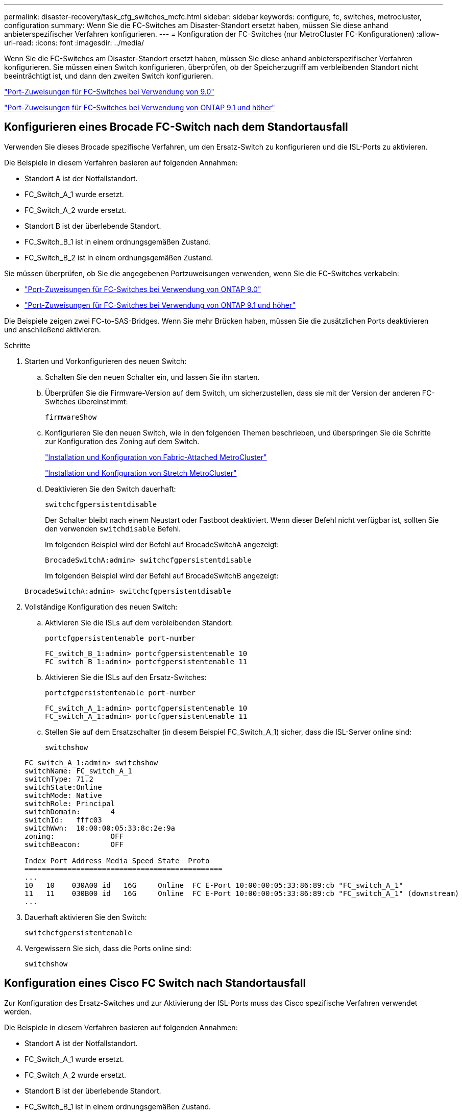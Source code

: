 ---
permalink: disaster-recovery/task_cfg_switches_mcfc.html 
sidebar: sidebar 
keywords: configure, fc, switches, metrocluster, configuration 
summary: Wenn Sie die FC-Switches am Disaster-Standort ersetzt haben, müssen Sie diese anhand anbieterspezifischer Verfahren konfigurieren. 
---
= Konfiguration der FC-Switches (nur MetroCluster FC-Konfigurationen)
:allow-uri-read: 
:icons: font
:imagesdir: ../media/


[role="lead"]
Wenn Sie die FC-Switches am Disaster-Standort ersetzt haben, müssen Sie diese anhand anbieterspezifischer Verfahren konfigurieren. Sie müssen einen Switch konfigurieren, überprüfen, ob der Speicherzugriff am verbleibenden Standort nicht beeinträchtigt ist, und dann den zweiten Switch konfigurieren.

link:../install-fc/concept_port_assignments_for_fc_switches_when_using_ontap_9_0.html["Port-Zuweisungen für FC-Switches bei Verwendung von 9.0"]

link:../install-fc/concept_port_assignments_for_fc_switches_when_using_ontap_9_1_and_later.html["Port-Zuweisungen für FC-Switches bei Verwendung von ONTAP 9.1 und höher"]



== Konfigurieren eines Brocade FC-Switch nach dem Standortausfall

Verwenden Sie dieses Brocade spezifische Verfahren, um den Ersatz-Switch zu konfigurieren und die ISL-Ports zu aktivieren.

Die Beispiele in diesem Verfahren basieren auf folgenden Annahmen:

* Standort A ist der Notfallstandort.
* FC_Switch_A_1 wurde ersetzt.
* FC_Switch_A_2 wurde ersetzt.
* Standort B ist der überlebende Standort.
* FC_Switch_B_1 ist in einem ordnungsgemäßen Zustand.
* FC_Switch_B_2 ist in einem ordnungsgemäßen Zustand.


Sie müssen überprüfen, ob Sie die angegebenen Portzuweisungen verwenden, wenn Sie die FC-Switches verkabeln:

* link:../install-fc/concept_port_assignments_for_fc_switches_when_using_ontap_9_0.html["Port-Zuweisungen für FC-Switches bei Verwendung von ONTAP 9.0"]
* link:../install-fc/concept_port_assignments_for_fc_switches_when_using_ontap_9_1_and_later.html["Port-Zuweisungen für FC-Switches bei Verwendung von ONTAP 9.1 und höher"]


Die Beispiele zeigen zwei FC-to-SAS-Bridges. Wenn Sie mehr Brücken haben, müssen Sie die zusätzlichen Ports deaktivieren und anschließend aktivieren.

.Schritte
. Starten und Vorkonfigurieren des neuen Switch:
+
.. Schalten Sie den neuen Schalter ein, und lassen Sie ihn starten.
.. Überprüfen Sie die Firmware-Version auf dem Switch, um sicherzustellen, dass sie mit der Version der anderen FC-Switches übereinstimmt:
+
`firmwareShow`

.. Konfigurieren Sie den neuen Switch, wie in den folgenden Themen beschrieben, und überspringen Sie die Schritte zur Konfiguration des Zoning auf dem Switch.
+
link:../install-fc/index.html["Installation und Konfiguration von Fabric-Attached MetroCluster"]

+
link:../install-stretch/concept_considerations_differences.html["Installation und Konfiguration von Stretch MetroCluster"]

.. Deaktivieren Sie den Switch dauerhaft:
+
`switchcfgpersistentdisable`

+
Der Schalter bleibt nach einem Neustart oder Fastboot deaktiviert. Wenn dieser Befehl nicht verfügbar ist, sollten Sie den verwenden `switchdisable` Befehl.

+
Im folgenden Beispiel wird der Befehl auf BrocadeSwitchA angezeigt:

+
[listing]
----
BrocadeSwitchA:admin> switchcfgpersistentdisable
----
+
Im folgenden Beispiel wird der Befehl auf BrocadeSwitchB angezeigt:

+
[listing]
----
BrocadeSwitchA:admin> switchcfgpersistentdisable
----


. Vollständige Konfiguration des neuen Switch:
+
.. Aktivieren Sie die ISLs auf dem verbleibenden Standort:
+
`portcfgpersistentenable port-number`

+
[listing]
----
FC_switch_B_1:admin> portcfgpersistentenable 10
FC_switch_B_1:admin> portcfgpersistentenable 11
----
.. Aktivieren Sie die ISLs auf den Ersatz-Switches:
+
`portcfgpersistentenable port-number`

+
[listing]
----
FC_switch_A_1:admin> portcfgpersistentenable 10
FC_switch_A_1:admin> portcfgpersistentenable 11
----
.. Stellen Sie auf dem Ersatzschalter (in diesem Beispiel FC_Switch_A_1) sicher, dass die ISL-Server online sind:
+
`switchshow`

+
[listing]
----
FC_switch_A_1:admin> switchshow
switchName: FC_switch_A_1
switchType: 71.2
switchState:Online
switchMode: Native
switchRole: Principal
switchDomain:       4
switchId:   fffc03
switchWwn:  10:00:00:05:33:8c:2e:9a
zoning:             OFF
switchBeacon:       OFF

Index Port Address Media Speed State  Proto
==============================================
...
10   10    030A00 id   16G     Online  FC E-Port 10:00:00:05:33:86:89:cb "FC_switch_A_1"
11   11    030B00 id   16G     Online  FC E-Port 10:00:00:05:33:86:89:cb "FC_switch_A_1" (downstream)
...
----


. Dauerhaft aktivieren Sie den Switch:
+
`switchcfgpersistentenable`

. Vergewissern Sie sich, dass die Ports online sind:
+
`switchshow`





== Konfiguration eines Cisco FC Switch nach Standortausfall

Zur Konfiguration des Ersatz-Switches und zur Aktivierung der ISL-Ports muss das Cisco spezifische Verfahren verwendet werden.

Die Beispiele in diesem Verfahren basieren auf folgenden Annahmen:

* Standort A ist der Notfallstandort.
* FC_Switch_A_1 wurde ersetzt.
* FC_Switch_A_2 wurde ersetzt.
* Standort B ist der überlebende Standort.
* FC_Switch_B_1 ist in einem ordnungsgemäßen Zustand.
* FC_Switch_B_2 ist in einem ordnungsgemäßen Zustand.


.Schritte
. Konfigurieren des Switches:
+
.. Siehe link:../install-fc/index.html["Installation und Konfiguration von Fabric-Attached MetroCluster"]
.. Befolgen Sie die Schritte zur Konfiguration des Switch in link:../install-fc/task_reset_the_cisco_fc_switch_to_factory_defaults.html["Konfigurieren von Cisco FC-Switches"] Abschnitt „ _außer_“ für den Abschnitt „Zoning auf einem Cisco FC Switch konfigurieren“:
+
Das Zoning wird später in diesem Verfahren konfiguriert.



. Aktivieren Sie auf dem gesunden Switch (in diesem Beispiel FC_Switch_B_1) die ISL-Ports.
+
Im folgenden Beispiel werden die Befehle zur Aktivierung der Ports angezeigt:

+
[listing]
----
FC_switch_B_1# conf t
FC_switch_B_1(config)# int fc1/14-15
FC_switch_B_1(config)# no shut
FC_switch_B_1(config)# end
FC_switch_B_1# copy running-config startup-config
FC_switch_B_1#
----
. Vergewissern Sie sich, dass die ISL-Ports mit dem Befehl show Interface Brief verfügbar sind.
. Rufen Sie die Zoning-Informationen von der Fabric ab.
+
Im folgenden Beispiel werden die Befehle zur Verteilung der Zoning-Konfiguration angezeigt:

+
[listing]
----
FC_switch_B_1(config-zone)# zoneset distribute full vsan 10
FC_switch_B_1(config-zone)# zoneset distribute full vsan 20
FC_switch_B_1(config-zone)# end
----
+
FC_Switch_B_1 wird auf alle anderen Switches im Fabric für „vsan 10“ und „vsan 20“ verteilt, und die Zoning-Informationen werden von FC_Switch_A_1 abgerufen.

. Überprüfen Sie beim ordnungsgemäßen Switch, ob die Zoning-Informationen vom Partner-Switch abgerufen werden:
+
`show zone`

+
[listing]
----
FC_switch_B_1# show zone
zone name FC-VI_Zone_1_10 vsan 10
  interface fc1/1 swwn 20:00:54:7f:ee:e3:86:50
  interface fc1/2 swwn 20:00:54:7f:ee:e3:86:50
  interface fc1/1 swwn 20:00:54:7f:ee:b8:24:c0
  interface fc1/2 swwn 20:00:54:7f:ee:b8:24:c0

zone name STOR_Zone_1_20_25A vsan 20
  interface fc1/5 swwn 20:00:54:7f:ee:e3:86:50
  interface fc1/8 swwn 20:00:54:7f:ee:e3:86:50
  interface fc1/9 swwn 20:00:54:7f:ee:e3:86:50
  interface fc1/10 swwn 20:00:54:7f:ee:e3:86:50
  interface fc1/11 swwn 20:00:54:7f:ee:e3:86:50
  interface fc1/8 swwn 20:00:54:7f:ee:b8:24:c0
  interface fc1/9 swwn 20:00:54:7f:ee:b8:24:c0
  interface fc1/10 swwn 20:00:54:7f:ee:b8:24:c0
  interface fc1/11 swwn 20:00:54:7f:ee:b8:24:c0

zone name STOR_Zone_1_20_25B vsan 20
  interface fc1/8 swwn 20:00:54:7f:ee:e3:86:50
  interface fc1/9 swwn 20:00:54:7f:ee:e3:86:50
  interface fc1/10 swwn 20:00:54:7f:ee:e3:86:50
  interface fc1/11 swwn 20:00:54:7f:ee:e3:86:50
  interface fc1/5 swwn 20:00:54:7f:ee:b8:24:c0
  interface fc1/8 swwn 20:00:54:7f:ee:b8:24:c0
  interface fc1/9 swwn 20:00:54:7f:ee:b8:24:c0
  interface fc1/10 swwn 20:00:54:7f:ee:b8:24:c0
  interface fc1/11 swwn 20:00:54:7f:ee:b8:24:c0
FC_switch_B_1#
----
. Ermitteln Sie die weltweiten Namen (WWNs) der Switches in der Switch Fabric.
+
In diesem Beispiel sind die beiden Switch-WWNs:

+
** FC_Switch_A_1: 20:00:54:7f:ee:b8:24:c0
** FC_Switch_B_1: 20:00:54:7f:ee:c6:80:78


+
[listing]
----
FC_switch_B_1# show wwn switch
Switch WWN is 20:00:54:7f:ee:c6:80:78
FC_switch_B_1#

FC_switch_A_1# show wwn switch
Switch WWN is 20:00:54:7f:ee:b8:24:c0
FC_switch_A_1#
----
. Konfigurationsmodus für die Zone eingeben und Zonenmitglieder entfernen, die nicht zu den Switch-WWNs der beiden Switches gehören:
+
--
`no member interface interface-ide swwn wwn`

In diesem Beispiel sind die folgenden Mitglieder nicht mit dem WWN eines der Switches in der Fabric verknüpft und müssen entfernt werden:

** Zonenname FC-VI_Zone_1_10 vsan 10
+
*** Schnittstelle fc1/1, gestreut 20:00:54:7f:ee:e3:86:50
*** Schnittstelle fc1/2 geschwibelt 20:00:54:7f:ee:e3:86:50





NOTE: AFF Systeme A700 und FAS9000 unterstützen vier FC-VI-Ports. Sie müssen alle vier Ports aus der FC-VI-Zone entfernen.

** Zonenname STOR_Zone_1_20_25A vsan 20
+
*** Schnittstelle fc1/5 geschwibelt 20:00:54:7f:ee:e3:86:50
*** Schnittstelle fc1/8 geschwibelt 20:00:54:7f:ee:e3:86:50
*** Schnittstelle fc1/9 geschwibelt 20:00:54:7f:ee:e3:86:50
*** Schnittstelle fc1/10 geschwibelt 20:00:54:7f:ee:e3:86:50
*** Schnittstelle fc1/11 geschwibelt 20:00:54:7f:ee:e3:86:50


** Zonenname STOR_Zone_1_20_25B vsan 20
+
*** Schnittstelle fc1/8 geschwibelt 20:00:54:7f:ee:e3:86:50
*** Schnittstelle fc1/9 geschwibelt 20:00:54:7f:ee:e3:86:50
*** Schnittstelle fc1/10 geschwibelt 20:00:54:7f:ee:e3:86:50
*** Schnittstelle fc1/11 geschwibelt 20:00:54:7f:ee:e3:86:50




Das folgende Beispiel zeigt das Entfernen dieser Schnittstellen:

[listing]
----

 FC_switch_B_1# conf t
 FC_switch_B_1(config)# zone name FC-VI_Zone_1_10 vsan 10
 FC_switch_B_1(config-zone)# no member interface fc1/1 swwn 20:00:54:7f:ee:e3:86:50
 FC_switch_B_1(config-zone)# no member interface fc1/2 swwn 20:00:54:7f:ee:e3:86:50
 FC_switch_B_1(config-zone)# zone name STOR_Zone_1_20_25A vsan 20
 FC_switch_B_1(config-zone)# no member interface fc1/5 swwn 20:00:54:7f:ee:e3:86:50
 FC_switch_B_1(config-zone)# no member interface fc1/8 swwn 20:00:54:7f:ee:e3:86:50
 FC_switch_B_1(config-zone)# no member interface fc1/9 swwn 20:00:54:7f:ee:e3:86:50
 FC_switch_B_1(config-zone)# no member interface fc1/10 swwn 20:00:54:7f:ee:e3:86:50
 FC_switch_B_1(config-zone)# no member interface fc1/11 swwn 20:00:54:7f:ee:e3:86:50
 FC_switch_B_1(config-zone)# zone name STOR_Zone_1_20_25B vsan 20
 FC_switch_B_1(config-zone)# no member interface fc1/8 swwn 20:00:54:7f:ee:e3:86:50
 FC_switch_B_1(config-zone)# no member interface fc1/9 swwn 20:00:54:7f:ee:e3:86:50
 FC_switch_B_1(config-zone)# no member interface fc1/10 swwn 20:00:54:7f:ee:e3:86:50
 FC_switch_B_1(config-zone)# no member interface fc1/11 swwn 20:00:54:7f:ee:e3:86:50
 FC_switch_B_1(config-zone)# save running-config startup-config
 FC_switch_B_1(config-zone)# zoneset distribute full 10
 FC_switch_B_1(config-zone)# zoneset distribute full 20
 FC_switch_B_1(config-zone)# end
 FC_switch_B_1# copy running-config startup-config
----
--


. [[Schritt8]]Fügen Sie die Ports des neuen Schalters zu den Zonen hinzu.
+
Im folgenden Beispiel wird vorausgesetzt, dass die Verkabelung am Ersatzschalter mit dem alten Switch identisch ist:

+
[listing]
----

 FC_switch_B_1# conf t
 FC_switch_B_1(config)# zone name FC-VI_Zone_1_10 vsan 10
 FC_switch_B_1(config-zone)# member interface fc1/1 swwn 20:00:54:7f:ee:c6:80:78
 FC_switch_B_1(config-zone)# member interface fc1/2 swwn 20:00:54:7f:ee:c6:80:78
 FC_switch_B_1(config-zone)# zone name STOR_Zone_1_20_25A vsan 20
 FC_switch_B_1(config-zone)# member interface fc1/5 swwn 20:00:54:7f:ee:c6:80:78
 FC_switch_B_1(config-zone)# member interface fc1/8 swwn 20:00:54:7f:ee:c6:80:78
 FC_switch_B_1(config-zone)# member interface fc1/9 swwn 20:00:54:7f:ee:c6:80:78
 FC_switch_B_1(config-zone)# member interface fc1/10 swwn 20:00:54:7f:ee:c6:80:78
 FC_switch_B_1(config-zone)# member interface fc1/11 swwn 20:00:54:7f:ee:c6:80:78
 FC_switch_B_1(config-zone)# zone name STOR_Zone_1_20_25B vsan 20
 FC_switch_B_1(config-zone)# member interface fc1/8 swwn 20:00:54:7f:ee:c6:80:78
 FC_switch_B_1(config-zone)# member interface fc1/9 swwn 20:00:54:7f:ee:c6:80:78
 FC_switch_B_1(config-zone)# member interface fc1/10 swwn 20:00:54:7f:ee:c6:80:78
 FC_switch_B_1(config-zone)# member interface fc1/11 swwn 20:00:54:7f:ee:c6:80:78
 FC_switch_B_1(config-zone)# save running-config startup-config
 FC_switch_B_1(config-zone)# zoneset distribute full 10
 FC_switch_B_1(config-zone)# zoneset distribute full 20
 FC_switch_B_1(config-zone)# end
 FC_switch_B_1# copy running-config startup-config
----
. Überprüfen Sie, ob das Zoning ordnungsgemäß konfiguriert ist: `show zone`
+
Die Ausgabe des folgenden Beispiels zeigt die drei Zonen:

+
[listing]
----

 FC_switch_B_1# show zone
   zone name FC-VI_Zone_1_10 vsan 10
     interface fc1/1 swwn 20:00:54:7f:ee:c6:80:78
     interface fc1/2 swwn 20:00:54:7f:ee:c6:80:78
     interface fc1/1 swwn 20:00:54:7f:ee:b8:24:c0
     interface fc1/2 swwn 20:00:54:7f:ee:b8:24:c0

   zone name STOR_Zone_1_20_25A vsan 20
     interface fc1/5 swwn 20:00:54:7f:ee:c6:80:78
     interface fc1/8 swwn 20:00:54:7f:ee:c6:80:78
     interface fc1/9 swwn 20:00:54:7f:ee:c6:80:78
     interface fc1/10 swwn 20:00:54:7f:ee:c6:80:78
     interface fc1/11 swwn 20:00:54:7f:ee:c6:80:78
     interface fc1/8 swwn 20:00:54:7f:ee:b8:24:c0
     interface fc1/9 swwn 20:00:54:7f:ee:b8:24:c0
     interface fc1/10 swwn 20:00:54:7f:ee:b8:24:c0
     interface fc1/11 swwn 20:00:54:7f:ee:b8:24:c0

   zone name STOR_Zone_1_20_25B vsan 20
     interface fc1/8 swwn 20:00:54:7f:ee:c6:80:78
     interface fc1/9 swwn 20:00:54:7f:ee:c6:80:78
     interface fc1/10 swwn 20:00:54:7f:ee:c6:80:78
     interface fc1/11 swwn 20:00:54:7f:ee:c6:80:78
     interface fc1/5 swwn 20:00:54:7f:ee:b8:24:c0
     interface fc1/8 swwn 20:00:54:7f:ee:b8:24:c0
     interface fc1/9 swwn 20:00:54:7f:ee:b8:24:c0
     interface fc1/10 swwn 20:00:54:7f:ee:b8:24:c0
     interface fc1/11 swwn 20:00:54:7f:ee:b8:24:c0
 FC_switch_B_1#
----

